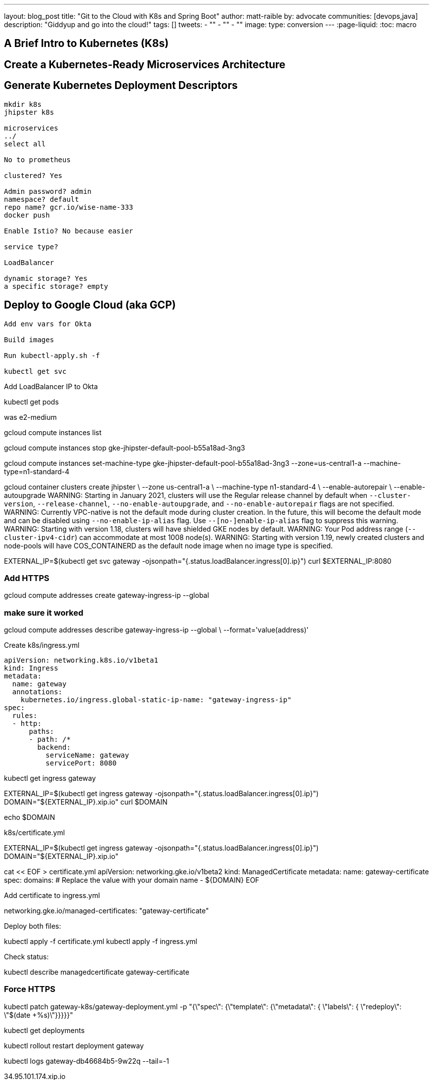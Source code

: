 ---
layout: blog_post
title: "Git to the Cloud with K8s and Spring Boot"
author: matt-raible
by: advocate
communities: [devops,java]
description: "Giddyup and go into the cloud!"
tags: []
tweets:
- ""
- ""
- ""
image:
type: conversion
---
:page-liquid:
:toc: macro

// intro

toc::[]

== A Brief Intro to Kubernetes (K8s)

== Create a Kubernetes-Ready Microservices Architecture

// clone last app

== Generate Kubernetes Deployment Descriptors

[source,shell]
----
mkdir k8s
jhipster k8s

microservices
../
select all

No to prometheus

clustered? Yes

Admin password? admin
namespace? default
repo name? gcr.io/wise-name-333
docker push

Enable Istio? No because easier

service type?

LoadBalancer

dynamic storage? Yes
a specific storage? empty
----

== Deploy to Google Cloud (aka GCP)

[source,shell]
----
Add env vars for Okta

Build images

Run kubectl-apply.sh -f

kubectl get svc
----



Add LoadBalancer IP to Okta

kubectl get pods

was e2-medium

gcloud compute instances list

gcloud compute instances stop gke-jhipster-default-pool-b55a18ad-3ng3

gcloud compute instances set-machine-type gke-jhipster-default-pool-b55a18ad-3ng3 --zone=us-central1-a --machine-type=n1-standard-4



gcloud container clusters create jhipster \
--zone us-central1-a \
--machine-type n1-standard-4 \
--enable-autorepair \
--enable-autoupgrade
WARNING: Starting in January 2021, clusters will use the Regular release channel by default when `--cluster-version`, `--release-channel`, `--no-enable-autoupgrade`, and `--no-enable-autorepair` flags are not specified.
WARNING: Currently VPC-native is not the default mode during cluster creation. In the future, this will become the default mode and can be disabled using `--no-enable-ip-alias` flag. Use `--[no-]enable-ip-alias` flag to suppress this warning.
WARNING: Starting with version 1.18, clusters will have shielded GKE nodes by default.
WARNING: Your Pod address range (`--cluster-ipv4-cidr`) can accommodate at most 1008 node(s).
WARNING: Starting with version 1.19, newly created clusters and node-pools will have COS_CONTAINERD as the default node image when no image type is specified.


EXTERNAL_IP=$(kubectl get svc gateway -ojsonpath="{.status.loadBalancer.ingress[0].ip}")
curl $EXTERNAL_IP:8080


=== Add HTTPS

gcloud compute addresses create gateway-ingress-ip --global

=== make sure it worked

gcloud compute addresses describe gateway-ingress-ip --global \
--format='value(address)'

Create k8s/ingress.yml

----
apiVersion: networking.k8s.io/v1beta1
kind: Ingress
metadata:
  name: gateway
  annotations:
    kubernetes.io/ingress.global-static-ip-name: "gateway-ingress-ip"
spec:
  rules:
  - http:
      paths:
      - path: /*
        backend:
          serviceName: gateway
          servicePort: 8080
----

kubectl get ingress gateway


EXTERNAL_IP=$(kubectl get ingress gateway -ojsonpath="{.status.loadBalancer.ingress[0].ip}")
DOMAIN="${EXTERNAL_IP}.xip.io"
curl $DOMAIN

echo $DOMAIN


k8s/certificate.yml

EXTERNAL_IP=$(kubectl get ingress gateway -ojsonpath="{.status.loadBalancer.ingress[0].ip}")
DOMAIN="${EXTERNAL_IP}.xip.io"

cat << EOF > certificate.yml
apiVersion: networking.gke.io/v1beta2
kind: ManagedCertificate
metadata:
  name: gateway-certificate
spec:
  domains:
  # Replace the value with your domain name
  - ${DOMAIN}
EOF


Add certificate to ingress.yml

networking.gke.io/managed-certificates: "gateway-certificate"

Deploy both files:

kubectl apply -f certificate.yml
kubectl apply -f ingress.yml

Check status:

kubectl describe managedcertificate gateway-certificate


=== Force HTTPS

kubectl patch gateway-k8s/gateway-deployment.yml -p "{\"spec\": {\"template\": {\"metadata\": { \"labels\": {  \"redeploy\": \"$(date +%s)\"}}}}}"

// Restart

kubectl get deployments

kubectl rollout restart deployment gateway

kubectl logs gateway-db46684b5-9w22q --tail=-1

34.95.101.174.xip.io



https://cloud.google.com/load-balancing/docs/https/setting-up-http-https-redirect#partial-http-lb

gcloud compute forwarding-rules create http-content-rule \
--address=34.95.101.174 \
--global \
--target-http-proxy=http-lb-proxy \
--ports=80

Use `kubectl get svc` to get IP

kubectl scale deployments/gateway --replicas=0


gcloud container clusters delete jhipster --zone=us-central1-a


So much more! Secrets, encryption, oh my.

== Keeping Kubernetes Secrets

Describe most, show one. Talk to Ray.

=== Current State of Secret Management
https://twitter.com/daniel_bilar/status/1379845799086022661?s=21

=== JHipster Registry Encryption

=== Spring Vault

=== Volume Mounted Secrets (configtree)

=== Git with Kubeseal

https://dev.to/stack-labs/store-your-kubernetes-secrets-in-git-thanks-to-kubeseal-hello-sealedsecret-2i6h

== Continuous Integration and Delivery

== K9s

== Learn More About Java Microservices and Kubernetes




